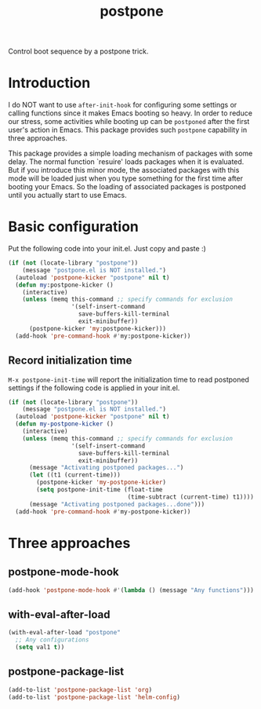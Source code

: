 #+TITLE: postpone

Control boot sequence by a postpone trick.

* Introduction

I do NOT want to use ~after-init-hook~ for configuring some settings or calling functions since it makes Emacs booting so heavy. In order to reduce our stress, some activities while booting up can be =postponed= after the first user's action in Emacs. This package provides such =postpone= capability in three approaches.

This package provides a simple loading mechanism of packages with some delay. The normal function `resuire' loads packages when it is evaluated. But if you introduce this minor mode, the associated packages with this mode will be loaded just when you type something for the first time after booting your Emacs. So the loading of associated packages is postponed until you actually start to use Emacs.

* Basic configuration

Put the following code into your init.el. Just copy and paste :)

#+BEGIN_SRC emacs-lisp
(if (not (locate-library "postpone"))
    (message "postpone.el is NOT installed.")
  (autoload 'postpone-kicker "postpone" nil t)
  (defun my:postpone-kicker ()
    (interactive)
    (unless (memq this-command ;; specify commands for exclusion
                  '(self-insert-command
                    save-buffers-kill-terminal
                    exit-minibuffer))
      (postpone-kicker 'my:postpone-kicker)))
  (add-hook 'pre-command-hook #'my:postpone-kicker))
#+END_SRC

** Record initialization time

=M-x postpone-init-time= will report the initialization time to read postponed settings if the following code is applied in your init.el.

#+begin_src emacs-lisp
(if (not (locate-library "postpone"))
    (message "postpone.el is NOT installed.")
  (autoload 'postpone-kicker "postpone" nil t)
  (defun my-postpone-kicker ()
    (interactive)
    (unless (memq this-command ;; specify commands for exclusion
                  '(self-insert-command
                    save-buffers-kill-terminal
                    exit-minibuffer))
      (message "Activating postponed packages...")
      (let ((t1 (current-time)))
        (postpone-kicker 'my-postpone-kicker)
        (setq postpone-init-time (float-time
                                  (time-subtract (current-time) t1))))
      (message "Activating postponed packages...done")))
  (add-hook 'pre-command-hook #'my-postpone-kicker))
#+end_src

* Three approaches
** postpone-mode-hook

#+BEGIN_SRC emacs-lisp
(add-hook 'postpone-mode-hook #'(lambda () (message "Any functions")))
#+END_SRC

** with-eval-after-load

#+BEGIN_SRC emacs-lisp
(with-eval-after-load "postpone"
  ;; Any configurations
  (setq val1 t))
#+END_SRC

** postpone-package-list

#+BEGIN_SRC emacs-lisp
(add-to-list 'postpone-package-list 'org)
(add-to-list 'postpone-package-list 'helm-config)
#+END_SRC


